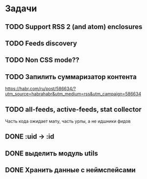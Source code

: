 * Задачи
** TODO Support RSS 2 (and atom) enclosures
** TODO Feeds discovery
** TODO Non CSS mode??
** TODO Запилить суммаризатор контента
   https://habr.com/ru/post/586634/?utm_source=habrahabr&utm_medium=rss&utm_campaign=586634
** TODO all-feeds, active-feeds, stat collector
   Часть кода ожидает мапу, часть урлы, а не идшники фидов
** DONE :uid -> :id
** DONE выделить модуль utils
** DONE Хранить данные с неймспейсами
